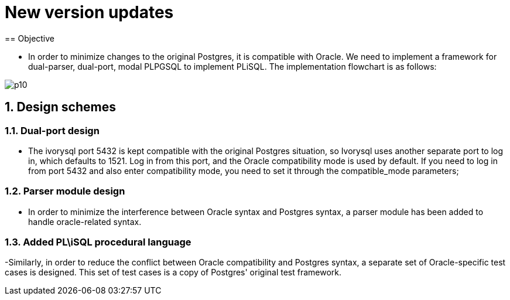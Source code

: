:sectnums:
:sectnumlevels: 5

:imagesdir: ./_images

= New version updates
== Objective

- In order to minimize changes to the original Postgres, it is compatible with Oracle. We need to implement a framework for dual-parser, dual-port, modal PLPGSQL to implement PLiSQL. The implementation flowchart is as follows:

image::p10.png[]

== Design schemes

=== Dual-port design

- The ivorysql port 5432 is kept compatible with the original Postgres situation, so Ivorysql uses another separate port to log in, which defaults to 1521. Log in from this port, and the Oracle compatibility mode is used by default. If you need to log in from port 5432 and also enter compatibility mode, you need to set it through the compatible_mode parameters;

=== Parser module design

- In order to minimize the interference between Oracle syntax and Postgres syntax, a parser module has been added to handle oracle-related syntax.

=== Added PL\iSQL procedural language

-Similarly, in order to reduce the conflict between Oracle compatibility and Postgres syntax, a separate set of Oracle-specific test cases is designed. This set of test cases is a copy of Postgres' original test framework.


